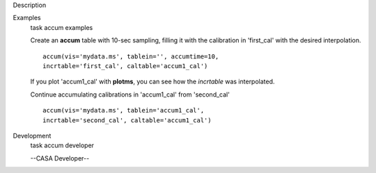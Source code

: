

.. _Description:

Description
   

.. _Examples:

Examples
   task accum examples
   
   Create an **accum** table with 10-sec sampling, filling it with
   the calibration in 'first_cal' with the desired interpolation.
   
   ::
   
      accum(vis='mydata.ms', tablein='', accumtime=10,
      incrtable='first_cal', caltable='accum1_cal')
   
   If you plot 'accum1_cal' with **plotms**, you can see how the
   *incrtable* was interpolated.
   
   Continue accumulating calibrations in 'accum1_cal' from
   'second_cal'
   
   ::
   
      accum(vis='mydata.ms', tablein='accum1_cal',
      incrtable='second_cal', caltable='accum1_cal')
   

.. _Development:

Development
   task accum developer
   
   --CASA Developer--
   
   